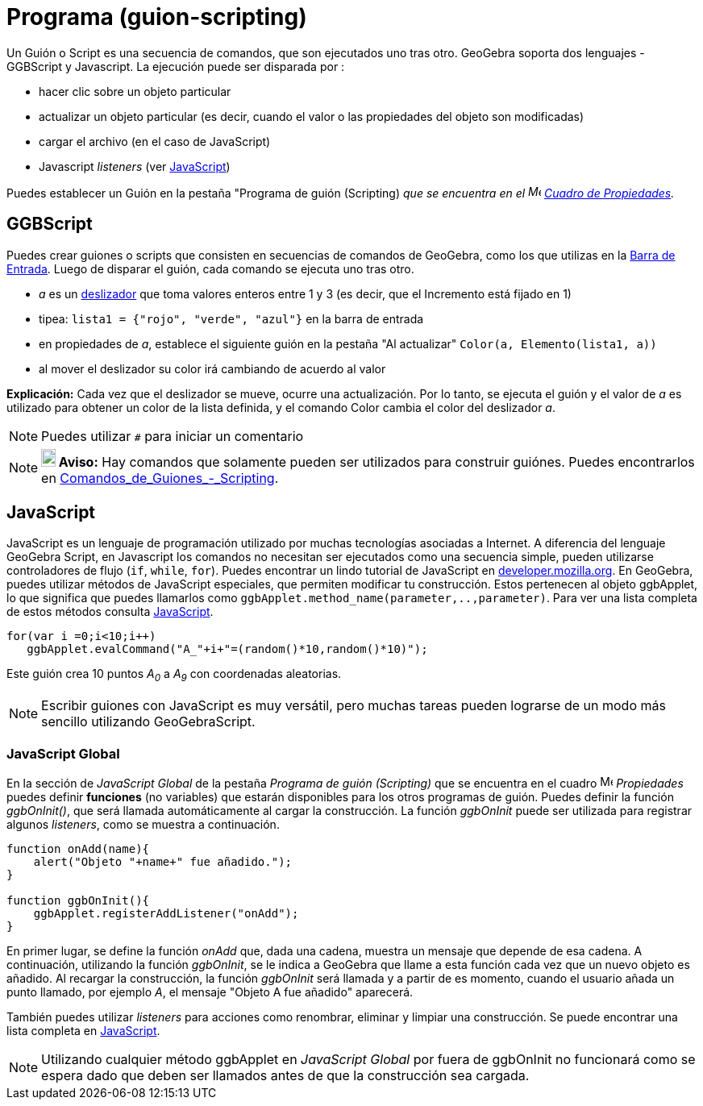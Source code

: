 = Programa (guion-scripting)
ifdef::env-github[:imagesdir: /es/modules/ROOT/assets/images]

Un Guión o Script es una secuencia de comandos, que son ejecutados uno tras otro. GeoGebra soporta dos lenguajes -
GGBScript y Javascript. La ejecución puede ser disparada por :

* hacer clic sobre un objeto particular
* actualizar un objeto particular (es decir, cuando el valor o las propiedades del objeto son modificadas)
* cargar el archivo (en el caso de JavaScript)
* Javascript _listeners_ (ver xref:en@reference::/GeoGebra_Apps_API.adoc[JavaScript])

Puedes establecer un Guión en la pestaña "Programa de guión (Scripting) _que se encuentra en el
image:16px-Menu-options.svg.png[Menu-options.svg,width=16,height=16] xref:/Cuadro_de_Propiedades.adoc[Cuadro de
Propiedades]._

== GGBScript

Puedes crear guiones o scripts que consisten en secuencias de comandos de GeoGebra, como los que utilizas en la
xref:/Barra_de_Entrada.adoc[Barra de Entrada]. Luego de disparar el guión, cada comando se ejecuta uno tras otro.

[EXAMPLE]
====

* _a_ es un xref:/tools/Deslizador.adoc[deslizador] que toma valores enteros entre 1 y 3 (es decir, que el Incremento
está fijado en 1)
* tipea: `++lista1 = {"rojo", "verde", "azul"}++` en la barra de entrada
* en propiedades de _a_, establece el siguiente guión en la pestaña "Al actualizar" `++Color(a, Elemento(lista1, a))++`
* al mover el deslizador su color irá cambiando de acuerdo al valor

====

*Explicación:* Cada vez que el deslizador se mueve, ocurre una actualización. Por lo tanto, se ejecuta el guión y el
valor de _a_ es utilizado para obtener un color de la lista definida, y el comando Color cambia el color del deslizador
_a_.

[NOTE]
====

Puedes utilizar `++#++` para iniciar un comentario

====

[NOTE]
====

*image:18px-Bulbgraph.png[Note,title="Note",width=18,height=22] Aviso:* Hay comandos que solamente pueden ser utilizados
para construir guiónes. Puedes encontrarlos en
xref:/commands/Comandos_de_Guiones_Scripting.adoc[Comandos_de_Guiones_-_Scripting].

====

== JavaScript

JavaScript es un lenguaje de programación utilizado por muchas tecnologías asociadas a Internet. A diferencia del
lenguaje GeoGebra Script, en Javascript los comandos no necesitan ser ejecutados como una secuencia simple, pueden
utilizarse controladores de flujo (`++if++`, `++while++`, `++for++`). Puedes encontrar un lindo tutorial de JavaScript
en https://developer.mozilla.org/en/JavaScript/Guide[developer.mozilla.org]. En GeoGebra, puedes utilizar métodos de
JavaScript especiales, que permiten modificar tu construcción. Estos pertenecen al objeto ggbApplet, lo que significa
que puedes llamarlos como `++ggbApplet.method_name(parameter,..,parameter)++`. Para ver una lista completa de estos
métodos consulta xref:en@reference::/GeoGebra_Apps_API.adoc[JavaScript].

[EXAMPLE]
====

....
for(var i =0;i<10;i++) 
   ggbApplet.evalCommand("A_"+i+"=(random()*10,random()*10)");
....

Este guión crea 10 puntos _A~0~_ a _A~9~_ con coordenadas aleatorias.

====

[NOTE]
====

Escribir guiones con JavaScript es muy versátil, pero muchas tareas pueden lograrse de un modo más sencillo utilizando
GeoGebraScript.

====

=== JavaScript Global

En la sección de _JavaScript Global_ de la pestaña _Programa de guión (Scripting)_ que se encuentra en el cuadro
image:16px-Menu-options.svg.png[Menu-options.svg,width=16,height=16] _Propiedades_ puedes definir *funciones* (no
variables) que estarán disponibles para los otros programas de guión. Puedes definir la función _ggbOnInit()_, que será
llamada automáticamente al cargar la construcción. La función _ggbOnInit_ puede ser utilizada para registrar algunos
_listeners_, como se muestra a continuación.

[EXAMPLE]
====

....
function onAdd(name){
    alert("Objeto "+name+" fue añadido.");
}

function ggbOnInit(){
    ggbApplet.registerAddListener("onAdd");
}
....

En primer lugar, se define la función _onAdd_ que, dada una cadena, muestra un mensaje que depende de esa cadena. A
continuación, utilizando la función _ggbOnInit_, se le indica a GeoGebra que llame a esta función cada vez que un nuevo
objeto es añadido. Al recargar la construcción, la función _ggbOnInit_ será llamada y a partir de es momento, cuando el
usuario añada un punto llamado, por ejemplo _A_, el mensaje "Objeto A fue añadido" aparecerá.

====

También puedes utilizar _listeners_ para acciones como renombrar, eliminar y limpiar una construcción. Se puede
encontrar una lista completa en
xref:en@reference::/GeoGebra_Apps_API.adoc[JavaScript].

[NOTE]
====

Utilizando cualquier método ggbApplet en _JavaScript Global_ por fuera de ggbOnInit no funcionará como se espera dado
que deben ser llamados antes de que la construcción sea cargada.

====
